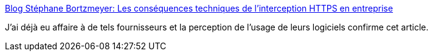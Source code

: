 :jbake-type: post
:jbake-status: published
:jbake-title: Blog Stéphane Bortzmeyer: Les conséquences techniques de l'interception HTTPS en entreprise
:jbake-tags: web,sécurité,https,_mois_mars,_année_2017
:jbake-date: 2017-03-01
:jbake-depth: ../
:jbake-uri: shaarli/1488376518000.adoc
:jbake-source: https://nicolas-delsaux.hd.free.fr/Shaarli?searchterm=http%3A%2F%2Fwww.bortzmeyer.org%2Fhttps-interception.html&searchtags=web+s%C3%A9curit%C3%A9+https+_mois_mars+_ann%C3%A9e_2017
:jbake-style: shaarli

http://www.bortzmeyer.org/https-interception.html[Blog Stéphane Bortzmeyer: Les conséquences techniques de l'interception HTTPS en entreprise]

J'ai déjà eu affaire à de tels fournisseurs et la perception de l'usage de leurs logiciels confirme cet article.
